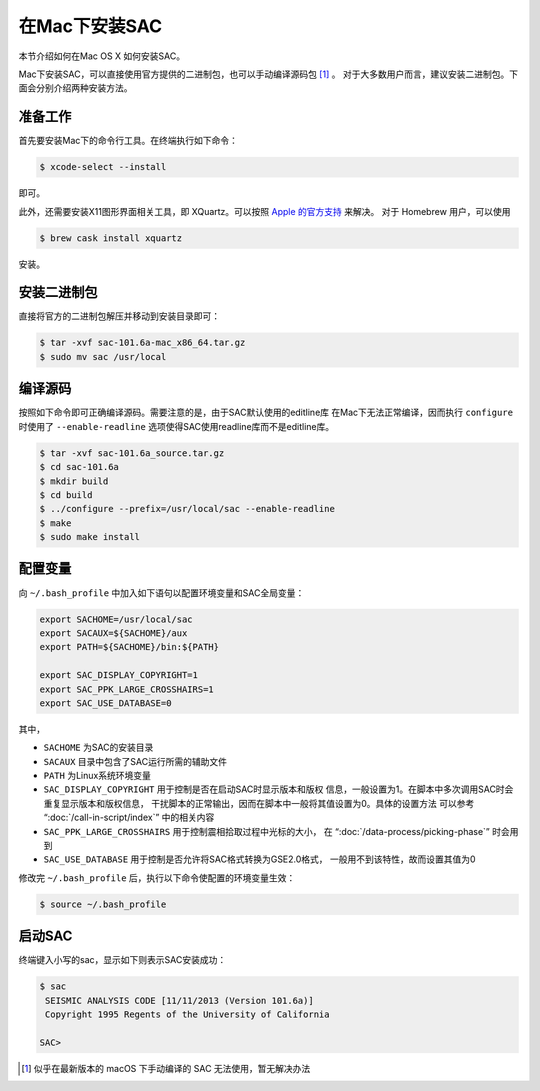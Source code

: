 在Mac下安装SAC
==============

本节介绍如何在Mac OS X 如何安装SAC。

Mac下安装SAC，可以直接使用官方提供的二进制包，也可以手动编译源码包 [1]_ 。
对于大多数用户而言，建议安装二进制包。下面会分别介绍两种安装方法。

准备工作
--------

首先要安装Mac下的命令行工具。在终端执行如下命令：

.. code:: console

    $ xcode-select --install

即可。

此外，还需要安装X11图形界面相关工具，即 XQuartz。可以按照 `Apple
的官方支持 <https://support.apple.com/zh-cn/HT201341>`_ 来解决。 对于
Homebrew 用户，可以使用

.. code:: console

    $ brew cask install xquartz

安装。

安装二进制包
------------

直接将官方的二进制包解压并移动到安装目录即可：

.. code:: console

    $ tar -xvf sac-101.6a-mac_x86_64.tar.gz
    $ sudo mv sac /usr/local

编译源码
--------

按照如下命令即可正确编译源码。需要注意的是，由于SAC默认使用的editline库
在Mac下无法正常编译，因而执行 ``configure`` 时使用了 ``--enable-readline``
选项使得SAC使用readline库而不是editline库。

.. code:: console

    $ tar -xvf sac-101.6a_source.tar.gz
    $ cd sac-101.6a
    $ mkdir build
    $ cd build
    $ ../configure --prefix=/usr/local/sac --enable-readline
    $ make
    $ sudo make install

配置变量
--------

向 ``~/.bash_profile`` 中加入如下语句以配置环境变量和SAC全局变量：

.. code:: bash

    export SACHOME=/usr/local/sac
    export SACAUX=${SACHOME}/aux
    export PATH=${SACHOME}/bin:${PATH}

    export SAC_DISPLAY_COPYRIGHT=1
    export SAC_PPK_LARGE_CROSSHAIRS=1
    export SAC_USE_DATABASE=0

其中，

-  ``SACHOME`` 为SAC的安装目录
-  ``SACAUX`` 目录中包含了SAC运行所需的辅助文件
-  ``PATH`` 为Linux系统环境变量
-  ``SAC_DISPLAY_COPYRIGHT`` 用于控制是否在启动SAC时显示版本和版权
   信息，一般设置为1。在脚本中多次调用SAC时会重复显示版本和版权信息，
   干扰脚本的正常输出，因而在脚本中一般将其值设置为0。具体的设置方法
   可以参考 “:doc:`/call-in-script/index`\ ” 中的相关内容
-  ``SAC_PPK_LARGE_CROSSHAIRS`` 用于控制震相拾取过程中光标的大小，
   在 “:doc:`/data-process/picking-phase`\ ” 时会用到
-  ``SAC_USE_DATABASE`` 用于控制是否允许将SAC格式转换为GSE2.0格式，
   一般用不到该特性，故而设置其值为0

修改完 ``~/.bash_profile`` 后，执行以下命令使配置的环境变量生效：

.. code:: console

    $ source ~/.bash_profile

启动SAC
-------

终端键入小写的sac，显示如下则表示SAC安装成功：

.. code:: console

    $ sac
     SEISMIC ANALYSIS CODE [11/11/2013 (Version 101.6a)]
     Copyright 1995 Regents of the University of California

    SAC>

.. [1] 似乎在最新版本的 macOS 下手动编译的 SAC 无法使用，暂无解决办法
